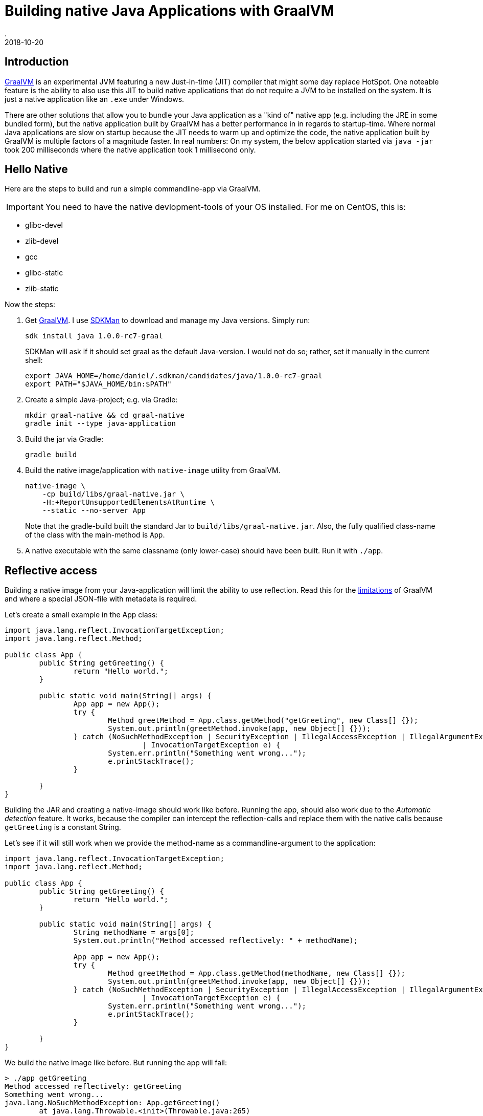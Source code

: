 = Building native Java Applications with GraalVM
.
2018-10-20
:jbake-type: post
:jbake-tags: java graal
:jbake-status: published

== Introduction

link:http://www.graalvm.org/[GraalVM] is an experimental JVM featuring a new Just-in-time (JIT) compiler that might some day replace HotSpot. One noteable feature is the ability to also use this JIT to build native applications that do not require a JVM to be installed on the system. It is just a native application like an `.exe` under Windows.

There are other solutions that allow you to bundle your Java application as a "kind of" native app (e.g. including the JRE in some bundled form), but the native application built by GraalVM has a better performance in in regards to startup-time. Where normal Java applications are slow on startup because the JIT needs to warm up and optimize the code, the native application built by GraalVM is multiple factors of a magnitude faster. In real numbers: On my system, the below application started via `java -jar` took 200 milliseconds where the native application took 1 millisecond only.

== Hello Native

Here are the steps to build and run a simple commandline-app via GraalVM. 

IMPORTANT: You need to have the native devlopment-tools of your OS installed. For me on CentOS, this is:

* glibc-devel
* zlib-devel
* gcc
* glibc-static
* zlib-static

Now the steps:

. Get link:http://www.graalvm.org/[GraalVM]. I use link:https://sdkman.io/[SDKMan] to download and manage my Java versions. Simply run:
+
----
sdk install java 1.0.0-rc7-graal
----
+
SDKMan will ask if it should set graal as the default Java-version. I would not do so; rather, set it manually in the current shell:
+
----
export JAVA_HOME=/home/daniel/.sdkman/candidates/java/1.0.0-rc7-graal
export PATH="$JAVA_HOME/bin:$PATH"
----
. Create a simple Java-project; e.g. via Gradle:
+
----
mkdir graal-native && cd graal-native
gradle init --type java-application
----
. Build the jar via Gradle:
+
----
gradle build
----
. Build the native image/application with `native-image` utility from GraalVM.
+
----
native-image \
    -cp build/libs/graal-native.jar \
    -H:+ReportUnsupportedElementsAtRuntime \
    --static --no-server App
----
+
Note that the gradle-build built the standard Jar to `build/libs/graal-native.jar`. Also, the fully qualified class-name of the class with the main-method is `App`.
. A native executable with the same classname (only lower-case) should have been built. Run it with `./app`.

== Reflective access

Building a native image from your Java-application will limit the ability to use reflection. Read this for the link:https://github.com/oracle/graal/blob/master/substratevm/REFLECTION.md[limitations] of GraalVM and where a special JSON-file with metadata is required.

Let's create a small example in the App class:

[source, java]
----
import java.lang.reflect.InvocationTargetException;
import java.lang.reflect.Method;

public class App {
	public String getGreeting() {
		return "Hello world.";
	}

	public static void main(String[] args) {
		App app = new App();
		try {
			Method greetMethod = App.class.getMethod("getGreeting", new Class[] {});
			System.out.println(greetMethod.invoke(app, new Object[] {}));
		} catch (NoSuchMethodException | SecurityException | IllegalAccessException | IllegalArgumentException
				| InvocationTargetException e) {
			System.err.println("Something went wrong...");
			e.printStackTrace();
		}

	}
}
----

Building the JAR and creating a native-image should work like before. Running the app, should also work due to the _Automatic detection_ feature.
It works, because the compiler can intercept the reflection-calls and replace them with the native calls because `getGreeting` is a constant String.

Let's see if it will still work when we provide the method-name as a commandline-argument to the application:

[source, java]
----
import java.lang.reflect.InvocationTargetException;
import java.lang.reflect.Method;

public class App {
	public String getGreeting() {
		return "Hello world.";
	}

	public static void main(String[] args) {
		String methodName = args[0];
		System.out.println("Method accessed reflectively: " + methodName);

		App app = new App();
		try {
			Method greetMethod = App.class.getMethod(methodName, new Class[] {});
			System.out.println(greetMethod.invoke(app, new Object[] {}));
		} catch (NoSuchMethodException | SecurityException | IllegalAccessException | IllegalArgumentException
				| InvocationTargetException e) {
			System.err.println("Something went wrong...");
			e.printStackTrace();
		}

	}
}
----

We build the native image like before. But running the app will fail:

----
> ./app getGreeting
Method accessed reflectively: getGreeting
Something went wrong...
java.lang.NoSuchMethodException: App.getGreeting()
	at java.lang.Throwable.<init>(Throwable.java:265)
	at java.lang.Exception.<init>(Exception.java:66)
	at java.lang.ReflectiveOperationException.<init>(ReflectiveOperationException.java:56)
	at java.lang.NoSuchMethodException.<init>(NoSuchMethodException.java:51)
	at java.lang.Class.getMethod(Class.java:1786)
	at App.main(App.java:15)
	at com.oracle.svm.core.JavaMainWrapper.run(JavaMainWrapper.java:163)

----

Lets create a file called `reflectionconfig.json` with the necessary meta-information for the `App` class:

[source, json]
----
[
  {
    "name" : "App",
    "methods" : [
      { "name" : "getGreeting", "parameterTypes" : [] }
    ]
  }
]
----

Build the native application with the meta-data file:

----
native-image \
    -cp build/libs/graal-native.jar \
    -H:ReflectionConfigurationFiles=reflectionconfig.json \
    -H:+ReportUnsupportedElementsAtRuntime \
    --static --no-server App
----

Run the application again, and you should see it works now:

----
> ./app getGreeting
Method accessed reflectively: getGreeting
Hello world.
----

== Conclusion

GraalVM is certainly a nice piece of research. Actually, more than that; according to link:https://chrisseaton.com/truffleruby/tenthings/[Top 10 Things To Do With GraalVM], it is used in production by Twitter.
I will be trying out the native integration with JavaScript/NodeJS in a future post.
As this post is mainly for my own records, I might have skimmed over some important details. You might want to read link:https://medium.com/graalvm/instant-netty-startup-using-graalvm-native-image-generation-ed6f14ff7692[this excellent article to run netty on GraalVM] for a more thorough write-up.